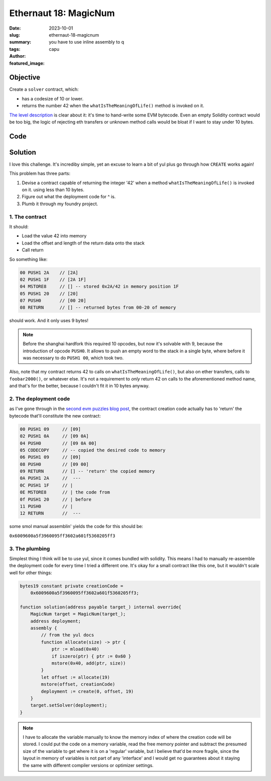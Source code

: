 ###########################
Ethernaut 18: MagicNum
###########################
:date: 2023-10-01
:slug: ethernaut-18-magicnum
:summary: you have to use inline assembly to q
:tags: 
:author: capu
:featured_image:

Objective
=========
Create a ``solver`` contract, which:

- has a codesize of 10 or lower.
- returns the number 42 when the ``whatIsTheMeaningOfLife()`` method is invoked
  on it.

`The level description <https://ethernaut.openzeppelin.com/level/18>`_ is clear
about it: it's time to hand-write some EVM bytecode. Even an empty Solidity
contract would be too big, the logic of rejecting eth transfers or unknown
method calls would be bloat if I want to stay under 10 bytes.

Code
====
.. code-block:: solidity
    :linenos: inline

    pragma solidity ^0.8.13;

    contract MagicNum {
        address public solver;

        constructor() {}

        function setSolver(address _solver) public {
            solver = _solver;
        }

        /*
        ____________/\\\_______/\\\\\\\\\_____        
        __________/\\\\\_____/\\\///////\\\___       
        ________/\\\/\\\____\///______\//\\\__      
        ______/\\\/\/\\\______________/\\\/___     
        ____/\\\/__\/\\\___________/\\\//_____    
        __/\\\\\\\\\\\\\\\\_____/\\\//________   
        _\///////////\\\//____/\\\/___________  
        ___________\/\\\_____/\\\\\\\\\\\\\\\_ 
        ___________\///_____\///////////////__
        */
    }


Solution
========

I love this challenge. It's incrediby simple, yet an excuse to
learn a bit of yul plus go through how ``CREATE`` works again!

This problem has three parts:

1. Devise a contract capable of returning the integer '42' when a method
   ``whatIsTheMeaningOfLife()`` is invoked on it. using less than 10 bytes.
2. Figure out what the deployment code for ^ is.
3. Plumb it through my foundry project.

1. The contract
---------------
It should:

- Load the value 42 into memory
- Load the offset and length of the return data onto the stack
- Call return

So something like:

.. code-block:: plain

    00 PUSH1 2A    // [2A]
    02 PUSH1 1F    // [2A 1F]
    04 MSTORE8     // [] -- stored 0x2A/42 in memory position 1F
    05 PUSH1 20    // [20]
    07 PUSH0       // [00 20]
    08 RETURN      // [] -- returned bytes from 00-20 of memory

should work. And it only uses 9 bytes!

.. note ::

    Before the shanghai hardfork this required 10 opcodes, but now it's solvable
    with 9, because the introduction of opcode ``PUSH0``. It allows to push an
    empty word to the stack in a single byte, where before it was necessary to
    do ``PUSH1 00``, which took two.

Also, note that my contract returns 42 to calls on ``whatIsTheMeaningOfLife()``,
but also on ether transfers, calls to ``foobar2000()``, or whatever else. It's
not a requirement to *only* return 42 on calls to the aforementioned method
name, and that's for the better, because I couldn't fit it in 10 bytes anyway.

2. The deployment code
----------------------

as I've gone through in the `second evm puzzles blog post
<{filename}/2023-04-24-evm-puzzles-2.rst>`_, the contract creation code actually
has to 'return' the bytecode that'll constitute the new contract:

.. code-block:: plain

    00 PUSH1 09     // [09]
    02 PUSH1 0A     // [09 0A]
    04 PUSH0        // [09 0A 00]
    05 CODECOPY     // -- copied the desired code to memory
    06 PUSH1 09     // [09]
    08 PUSH0        // [09 00]
    09 RETURN       // [] -- 'return' the copied memory
    0A PUSH1 2A     //  ---
    0C PUSH1 1F     // |
    0E MSTORE8      // | the code from
    0f PUSH1 20     // | before
    11 PUSH0        // |
    12 RETURN       //  ---

some smol manual assemblin' yields the code for this should be:

``0x6009600a5f3960095ff3602a601f5360205ff3``

3. The plumbing
---------------
Simplest thing I think will be to use yul, since it comes bundled with solidity.
This means I had to manually re-assemble the deployment code for every time I
tried a different one. It's okay for a small contract like this one, but it
wouldn't scale well for other things:

.. code-block:: solidity

    bytes19 constant private creationCode =
        0x6009600a5f3960095ff3602a601f5360205ff3;

    function solution(address payable target_) internal override{
        MagicNum target = MagicNum(target_);
        address deployment;
        assembly {
            // from the yul docs
            function allocate(size) -> ptr {
                ptr := mload(0x40)
                if iszero(ptr) { ptr := 0x60 }
                mstore(0x40, add(ptr, size))
            }
            let offset := allocate(19)
            mstore(offset, creationCode)
            deployment := create(0, offset, 19)
        }
        target.setSolver(deployment);
    }

.. note::

    I have to allocate the variable manually to know the memory index of where the
    creation code will be stored. I could put the code on a memory variable, read
    the free memory pointer and subtract the presumed size of the variable to get
    where it is on a 'regular' variable, but I believe that'd be more fragile, since
    the layout in memory of variables is not part of any 'interface' and I would get
    no guarantees about it staying the same with different compiler versions or
    optimizer settings.
